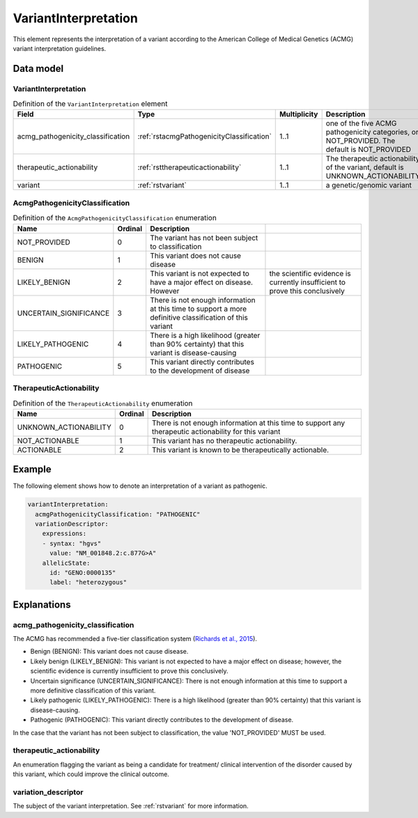 .. _rstvariantinterpretation:

#####################
VariantInterpretation
#####################

This element represents the interpretation of a variant according to
the American College of Medical Genetics (ACMG) variant interpretation guidelines.



Data model
##########

VariantInterpretation
~~~~~~~~~~~~~~~~~~~~~
.. list-table:: Definition  of the ``VariantInterpretation`` element
   :widths: 25 25 25 75
   :header-rows: 1

   * - Field
     - Type
     - Multiplicity
     - Description
   * - acmg_pathogenicity_classification
     - :ref:`rstacmgPathogenicityClassification`
     - 1..1
     - one of the five ACMG pathogenicity categories, or NOT_PROVIDED. The default is NOT_PROVIDED
   * - therapeutic_actionability
     - :ref:`rsttherapeuticactionability`
     - 1..1
     - The therapeutic actionability of the variant, default is UNKNOWN_ACTIONABILITY
   * - variant
     - :ref:`rstvariant`
     - 1..1
     - a genetic/genomic variant


.. _rstacmgPathogenicityClassification:

AcmgPathogenicityClassification
~~~~~~~~~~~~~~~~~~~~~~~~~~~~~~~
.. csv-table:: Definition  of the ``AcmgPathogenicityClassification`` enumeration
   :header: Name, Ordinal, Description

    NOT_PROVIDED, 0, The variant has not been subject to classification
    BENIGN, 1, This variant does not cause disease
    LIKELY_BENIGN, 2, This variant is not expected to have a major effect on disease. However, the scientific evidence is currently insufficient to prove this conclusively
    UNCERTAIN_SIGNIFICANCE, 3, There is not enough information at this time to support a more definitive classification of this variant
    LIKELY_PATHOGENIC, 4, There is a high likelihood (greater than 90% certainty) that this variant is disease-causing
    PATHOGENIC, 5,  This variant directly contributes to the development of disease


.. _rsttherapeuticactionability:

TherapeuticActionability
~~~~~~~~~~~~~~~~~~~~~~~~
.. csv-table:: Definition  of the ``TherapeuticActionability`` enumeration
   :header: Name, Ordinal, Description

    UNKNOWN_ACTIONABILITY, 0, There is not enough information at this time to support any therapeutic actionability for this variant
    NOT_ACTIONABLE, 1, This variant has no therapeutic actionability.
    ACTIONABLE, 2, This variant is known to be therapeutically actionable.

Example
#######

The following element shows how to denote an interpretation of a variant as pathogenic.

.. code-block:: yaml

    variantInterpretation:
      acmgPathogenicityClassification: "PATHOGENIC"
      variationDescriptor:
        expressions:
        - syntax: "hgvs"
          value: "NM_001848.2:c.877G>A"
        allelicState:
          id: "GENO:0000135"
          label: "heterozygous"


Explanations
############

acmg_pathogenicity_classification
~~~~~~~~~~~~~~~~~~~~~~~~~~~~~~~~~
The ACMG has recommended a five-tier classification system (`Richards et al., 2015 <https://pubmed.ncbi.nlm.nih.gov/25741868/>`_).

- Benign (BENIGN): This variant does not cause disease.
- Likely benign (LIKELY_BENIGN): This variant is not expected to have a major effect on disease; however, the scientific evidence is currently insufficient to prove this conclusively.
- Uncertain significance (UNCERTAIN_SIGNIFICANCE): There is not enough information at this time to support a more definitive classification of this variant.
- Likely pathogenic (LIKELY_PATHOGENIC): There is a high likelihood (greater than 90% certainty) that this variant is disease-causing.
- Pathogenic (PATHOGENIC): This variant directly contributes to the development of disease.

In the case that the variant has not been subject to classification, the value 'NOT_PROVIDED' MUST be used.

therapeutic_actionability
~~~~~~~~~~~~~~~~~~~~~~~~~
An enumeration flagging the variant as being a candidate for treatment/ clinical intervention of the disorder caused by
this variant, which could improve the clinical outcome.

variation_descriptor
~~~~~~~~~~~~~~~~~~~~
The subject of the variant interpretation. See :ref:`rstvariant` for more information.